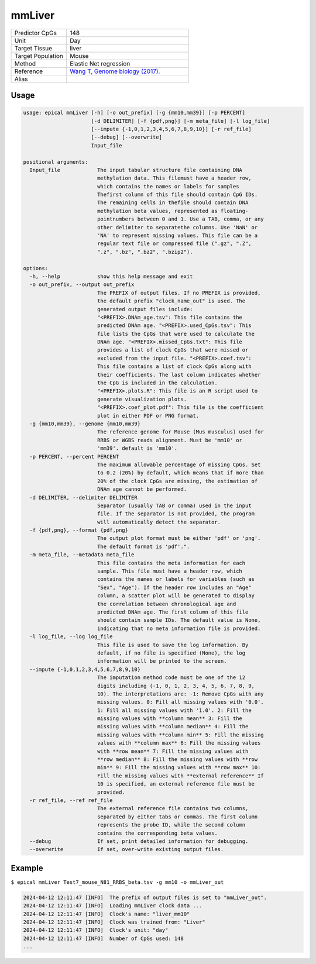 mmLiver
=======

.. csv-table::
   :widths: 25, 55

   "Predictor CpGs", "148"
   "Unit", "Day"
   "Target Tissue", "liver"
   "Target Population", "Mouse"
   "Method", "Elastic Net regression"
   "Reference", "`Wang T, Genome biology (2017). <https://pubmed.ncbi.nlm.nih.gov/28351423/>`_"
   "Alias", ""

Usage
-----
.. code-block:: text

 usage: epical mmLiver [-h] [-o out_prefix] [-g {mm10,mm39}] [-p PERCENT]
                       [-d DELIMITER] [-f {pdf,png}] [-m meta_file] [-l log_file]
                       [--impute {-1,0,1,2,3,4,5,6,7,8,9,10}] [-r ref_file]
                       [--debug] [--overwrite]
                       Input_file

 positional arguments:
   Input_file            The input tabular structure file containing DNA
                         methylation data. This filemust have a header row,
                         which contains the names or labels for samples
                         Thefirst column of this file should contain CpG IDs.
                         The remaining cells in thefile should contain DNA
                         methylation beta values, represented as floating-
                         pointnumbers between 0 and 1. Use a TAB, comma, or any
                         other delimiter to separatethe columns. Use 'NaN' or
                         'NA' to represent missing values. This file can be a
                         regular text file or compressed file (".gz", ".Z",
                         ".z", ".bz", ".bz2", ".bzip2").

 options:
   -h, --help            show this help message and exit
   -o out_prefix, --output out_prefix
                         The PREFIX of output files. If no PREFIX is provided,
                         the default prefix "clock_name_out" is used. The
                         generated output files include:
                         "<PREFIX>.DNAm_age.tsv": This file contains the
                         predicted DNAm age. "<PREFIX>.used_CpGs.tsv": This
                         file lists the CpGs that were used to calculate the
                         DNAm age. "<PREFIX>.missed_CpGs.txt": This file
                         provides a list of clock CpGs that were missed or
                         excluded from the input file. "<PREFIX>.coef.tsv":
                         This file contains a list of clock CpGs along with
                         their coefficients. The last column indicates whether
                         the CpG is included in the calculation.
                         "<PREFIX>.plots.R": This file is an R script used to
                         generate visualization plots.
                         "<PREFIX>.coef_plot.pdf": This file is the coefficient
                         plot in either PDF or PNG format.
   -g {mm10,mm39}, --genome {mm10,mm39}
                         The reference genome for Mouse (Mus musculus) used for
                         RRBS or WGBS reads alignment. Must be 'mm10' or
                         'mm39'. default is 'mm10'.
   -p PERCENT, --percent PERCENT
                         The maximum allowable percentage of missing CpGs. Set
                         to 0.2 (20%) by default, which means that if more than
                         20% of the clock CpGs are missing, the estimation of
                         DNAm age cannot be performed.
   -d DELIMITER, --delimiter DELIMITER
                         Separator (usually TAB or comma) used in the input
                         file. If the separator is not provided, the program
                         will automatically detect the separator.
   -f {pdf,png}, --format {pdf,png}
                         The output plot format must be either 'pdf' or 'png'.
                         The default format is 'pdf'.".
   -m meta_file, --metadata meta_file
                         This file contains the meta information for each
                         sample. This file must have a header row, which
                         contains the names or labels for variables (such as
                         "Sex", "Age"). If the header row includes an "Age"
                         column, a scatter plot will be generated to display
                         the correlation between chronological age and
                         predicted DNAm age. The first column of this file
                         should contain sample IDs. The default value is None,
                         indicating that no meta information file is provided.
   -l log_file, --log log_file
                         This file is used to save the log information. By
                         default, if no file is specified (None), the log
                         information will be printed to the screen.
   --impute {-1,0,1,2,3,4,5,6,7,8,9,10}
                         The imputation method code must be one of the 12
                         digits including (-1, 0, 1, 2, 3, 4, 5, 6, 7, 8, 9,
                         10). The interpretations are: -1: Remove CpGs with any
                         missing values. 0: Fill all missing values with '0.0'.
                         1: Fill all missing values with '1.0'. 2: Fill the
                         missing values with **column mean** 3: Fill the
                         missing values with **column median** 4: Fill the
                         missing values with **column min** 5: Fill the missing
                         values with **column max** 6: Fill the missing values
                         with **row mean** 7: Fill the missing values with
                         **row median** 8: Fill the missing values with **row
                         min** 9: Fill the missing values with **row max** 10:
                         Fill the missing values with **external reference** If
                         10 is specified, an external reference file must be
                         provided.
   -r ref_file, --ref ref_file
                         The external reference file contains two columns,
                         separated by either tabs or commas. The first column
                         represents the probe ID, while the second column
                         contains the corresponding beta values.
   --debug               If set, print detailed information for debugging.
   --overwrite           If set, over-write existing output files.

Example
-------

``$ epical mmLiver Test7_mouse_N81_RRBS_beta.tsv -g mm10 -o mmLiver_out``

.. code-block:: text
 
 2024-04-12 12:11:47 [INFO]  The prefix of output files is set to "mmLiver_out".
 2024-04-12 12:11:47 [INFO]  Loading mmLiver clock data ...
 2024-04-12 12:11:47 [INFO]  Clock's name: "liver_mm10"
 2024-04-12 12:11:47 [INFO]  Clock was trained from: "Liver"
 2024-04-12 12:11:47 [INFO]  Clock's unit: "day"
 2024-04-12 12:11:47 [INFO]  Number of CpGs used: 148
 ...


